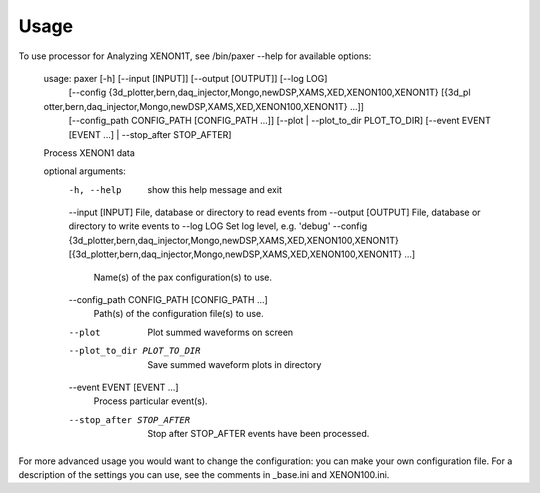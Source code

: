 ========
Usage
========

To use processor for Analyzing XENON1T, see /bin/paxer --help for available options:


        usage: paxer [-h] [--input [INPUT]] [--output [OUTPUT]] [--log LOG]
                     [--config {3d_plotter,bern,daq_injector,Mongo,newDSP,XAMS,XED,XENON100,XENON1T} [{3d_pl
        otter,bern,daq_injector,Mongo,newDSP,XAMS,XED,XENON100,XENON1T} ...]]
                     [--config_path CONFIG_PATH [CONFIG_PATH ...]]
                     [--plot | --plot_to_dir PLOT_TO_DIR] [--event EVENT [EVENT ...] |
                     --stop_after STOP_AFTER]

        Process XENON1 data

        optional arguments:
          -h, --help            show this help message and exit
          --input [INPUT]       File, database or directory to read events from
          --output [OUTPUT]     File, database or directory to write events to
          --log LOG             Set log level, e.g. 'debug'
          --config {3d_plotter,bern,daq_injector,Mongo,newDSP,XAMS,XED,XENON100,XENON1T} [{3d_plotter,bern,daq_injector,Mongo,newDSP,XAMS,XED,XENON100,XENON1T} ...]
                                Name(s) of the pax configuration(s) to use.
          --config_path CONFIG_PATH [CONFIG_PATH ...]
                                Path(s) of the configuration file(s) to use.
          --plot                Plot summed waveforms on screen
          --plot_to_dir PLOT_TO_DIR
                                Save summed waveform plots in directory
          --event EVENT [EVENT ...]
                                Process particular event(s).
          --stop_after STOP_AFTER
                                Stop after STOP_AFTER events have been processed.

For more advanced usage you would want to change the configuration: you can make your own configuration file.
For a description of the settings you can use, see the comments in _base.ini and XENON100.ini.